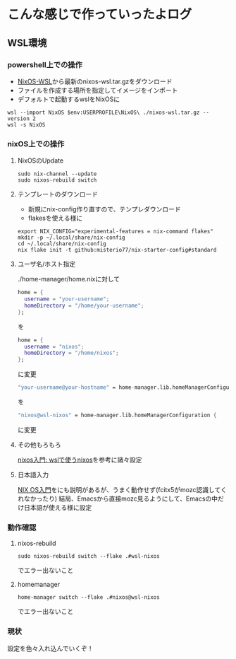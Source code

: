 * こんな感じで作っていったよログ

** WSL環境
*** powershell上での操作

- [[https://github.com/nix-community/NixOS-WSL/releases][NixOS-WSL]]から最新のnixos-wsl.tar.gzをダウンロード
- ファイルを作成する場所を指定してイメージをインポート
- デフォルトで起動するwslをNixOSに
  
#+begin_src shell
  wsl --import NixOS $env:USERPROFILE\NixOS\ ./nixos-wsl.tar.gz --version 2
  wsl -s NixOS
#+end_src

*** nixOS上での操作
**** NixOSのUpdate
#+begin_src shell
  sudo nix-channel --update
  sudo nixos-rebuild switch
#+end_src

**** テンプレートのダウンロード
- 新規にnix-config作り直すので、テンプレダウンロード
- flakesを使える様に

#+begin_src shell
  export NIX_CONFIG="experimental-features = nix-command flakes"
  mkdir -p ~/.local/share/nix-config
  cd ~/.local/share/nix-config
  nix flake init -t github:misterio77/nix-starter-config#standard
#+end_src

**** ユーザ名/ホスト指定
./home-manager/home.nixに対して
#+begin_src nix
    home = {
      username = "your-username";
      homeDirectory = "/home/your-username";
    };
#+end_src
を
#+begin_src nix
    home = {
      username = "nixos";
      homeDirectory = "/home/nixos";
    };
#+end_src
に変更

#+begin_src nix
  "your-username@your-hostname" = home-manager.lib.homeManagerConfiguration {
#+end_src
を
#+begin_src nix
  "nixos@wsl-nixos" = home-manager.lib.homeManagerConfiguration {
#+end_src
に変更

**** その他もろもろ
[[https://zenn.dev/tositada/books/1c1564531ec8fc][nixos入門: wslで使うnixos]]を参考に諸々設定

**** 日本語入力
[[https://qiita.com/feles-ao42/items/fcb507dab03db5de067d][NIX OS入門]]をにも説明があるが、うまく動作せず(fcitx5がmozc認識してくれなかったり)
結局、Emacsから直接mozc見るようにして、Emacsの中だけ日本語が使える様に設定

*** 動作確認
**** nixos-rebuild
#+begin_src shell
  sudo nixos-rebuild switch --flake .#wsl-nixos
#+end_src
でエラー出ないこと

**** homemanager
#+begin_src shell
  home-manager switch --flake .#nixos@wsl-nixos
#+end_src
でエラー出ないこと

*** 現状
設定を色々入れ込んでいくぞ！
